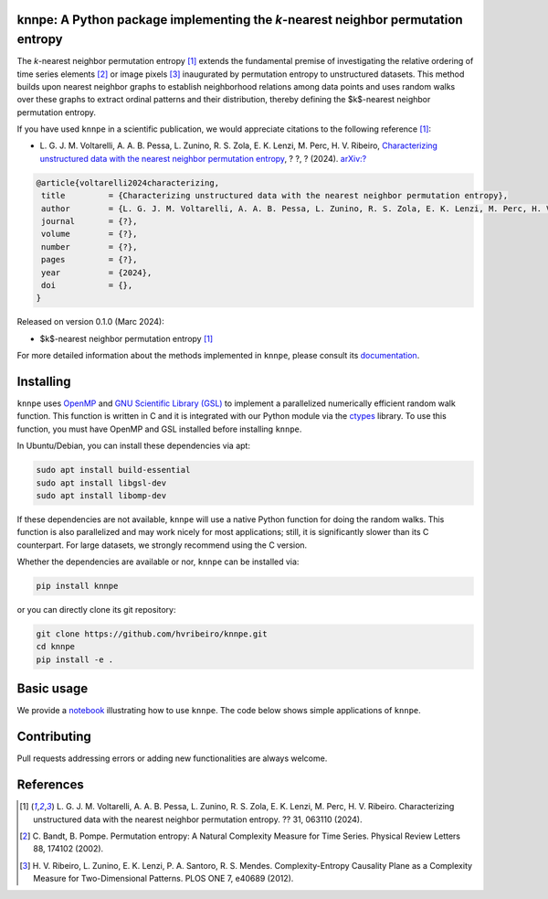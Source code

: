 .. |logo1| image:: https://img.shields.io/pypi/v/knnpe?style=plastic   :alt: PyPI 
   :target: https://pypi.org/project/knnpe/
   :scale: 100%
.. |logo2| image:: https://img.shields.io/github/license/hvribeiro/knnpe?style=plastic   :alt: GitHub 
   :target: https://github.com/hvribeiro/knnpe/blob/master/LICENSE
   :scale: 100%
.. |logo3| image:: https://img.shields.io/pypi/dm/knnpe?style=plastic   :alt: PyPI - Downloads
   :target: https://pypi.org/project/knnpe/
   :scale: 100%
.. |logo4| image:: https://readthedocs.org/projects/knnpe/badge/?version=latest
   :target: https://knnpe.readthedocs.io/?badge=latest
   :alt: Documentation Status
   :scale: 100%

|logo1| |logo2| |logo3| |logo4|

knnpe: A Python package implementing the *k*-nearest neighbor permutation entropy
=================================================================================

The *k*-nearest neighbor permutation entropy [#voltarelli2024]_ extends the fundamental premise of investigating 
the relative ordering of time series elements [#bandtpompe2002]_ or image pixels [#ribeiro2012]_ inaugurated by 
permutation entropy to unstructured datasets. This method builds upon nearest neighbor graphs to establish neighborhood
relations among data points and uses random walks over these graphs to extract ordinal patterns and their distribution, 
thereby defining the $k$-nearest neighbor permutation entropy.

If you have used ``knnpe`` in a scientific publication, we would appreciate citations to the following reference [#voltarelli2024]_:

- L. G. J. M. Voltarelli, A. A. B. Pessa, L. Zunino, R. S. Zola, E. K. Lenzi, M. Perc, H. V. Ribeiro, 
  `Characterizing unstructured data with the nearest neighbor permutation entropy <https://doi.org/?>`_, 
  ? ?, ? (2024).  `arXiv:? <https://arxiv.org/abs/?>`_

.. code-block:: bibtex
    
   @article{voltarelli2024characterizing,
    title         = {Characterizing unstructured data with the nearest neighbor permutation entropy}, 
    author        = {L. G. J. M. Voltarelli, A. A. B. Pessa, L. Zunino, R. S. Zola, E. K. Lenzi, M. Perc, H. V. Ribeiro},
    journal       = {?},
    volume        = {?},
    number        = {?},
    pages         = {?},
    year          = {2024},
    doi           = {},
   }


Released on version 0.1.0 (Marc 2024):

- $k$-nearest neighbor permutation entropy [#voltarelli2024]_

For more detailed information about the methods implemented in ``knnpe``, please 
consult its `documentation <https://hvribeiro.github.io/knnpe/_build/html/index.html>`_.

Installing
==========

``knnpe`` uses `OpenMP <https://www.openmp.org/>`_ and `GNU Scientific Library (GSL) <https://www.gnu.org/software/gsl/>`_ 
to implement a parallelized numerically efficient random walk function. This function is written in C and it is integrated with our 
Python module via the `ctypes <https://docs.python.org/3/library/ctypes.html>`_ library. To use this function, you must have OpenMP and GSL installed before installing ``knnpe``. 

In Ubuntu/Debian, you can install these dependencies via apt:

.. code-block:: console

   sudo apt install build-essential
   sudo apt install libgsl-dev
   sudo apt install libomp-dev

If these dependencies are not available, ``knnpe`` will use a native Python function for doing the random walks. This function is also parallelized and may work nicely for most applications; still, it is significantly slower than its C counterpart. For large datasets, we strongly recommend using the C version.

Whether the dependencies are available or nor, ``knnpe`` can be installed via:

.. code-block:: console

   pip install knnpe

or you can directly clone its git repository:

.. code-block:: console

   git clone https://github.com/hvribeiro/knnpe.git
   cd knnpe
   pip install -e .


Basic usage
===========

We provide a `notebook <https://github.com/hvribeiro/knnpe/blob/master/examples/knnpe.ipynb>`_
illustrating how to use ``knnpe``. The code below shows simple applications of ``knnpe``.

.. code-block:: python


.. figure:: https://raw.githubusercontent.com/?.png
   :height: 489px
   :width: 633px
   :scale: 80 %
   :align: center


Contributing
============

Pull requests addressing errors or adding new functionalities are always welcome.

References
==========

.. [#voltarelli2024] L. G. J. M. Voltarelli, A. A. B. Pessa, L. Zunino, 
   R. S. Zola, E. K. Lenzi, M. Perc, H. V. Ribeiro. Characterizing unstructured 
   data with the nearest neighbor permutation entropy. ?? 31, 063110 (2024).
.. [#bandtpompe2002] C. Bandt, B. Pompe. Permutation entropy: A Natural 
   Complexity Measure for Time Series. Physical Review Letters 88, 174102 (2002).
.. [#ribeiro2012] H. V. Ribeiro, L. Zunino, E. K. Lenzi, P. A. Santoro, R. S.
   Mendes. Complexity-Entropy Causality Plane as a Complexity
   Measure for Two-Dimensional Patterns. PLOS ONE 7, e40689 (2012).
